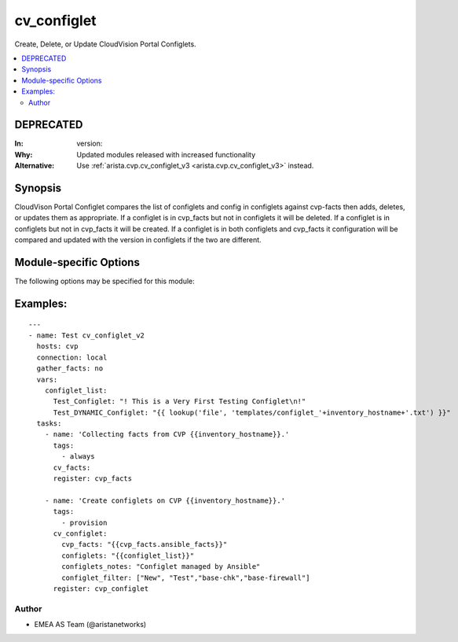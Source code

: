 .. _cv_configlet:

cv_configlet
++++++++++++
Create, Delete, or Update CloudVision Portal Configlets.


.. contents::
   :local:
   :depth: 2

DEPRECATED
----------

:In: version:
:Why: Updated modules released with increased functionality
:Alternative: Use :ref:`arista.cvp.cv_configlet_v3 <arista.cvp.cv_configlet_v3>` instead.



Synopsis
--------


CloudVison Portal Configlet compares the list of configlets and config in
configlets against cvp-facts then adds, deletes, or updates
them as appropriate.
If a configlet is in cvp_facts but not in configlets it will be deleted.
If a configlet is in configlets but not in cvp_facts it will be created.
If a configlet is in both configlets and cvp_facts it configuration will
be compared and updated with the version in configlets
if the two are different.


.. _module-specific-options-label:

Module-specific Options
-----------------------
The following options may be specified for this module:

.. raw:: html

    <table border=1 cellpadding=4>

    <tr>
    <th class="head">parameter</th>
    <th class="head">type</th>
    <th class="head">required</th>
    <th class="head">default</th>
    <th class="head">choices</th>
    <th class="head">comments</th>
    </tr>

    <tr>
    <td>configlet_filter<br/><div style="font-size: small;"></div></td>
    <td>list</td>
    <td>no</td>
    <td>[&#x27;none&#x27;]</td>
    <td></td>
    <td>
        <div>Filter to apply intended mode on a set of configlet. If not used, then module only uses ADD mode. configlet_filter list configlets that can be modified or deleted based on configlets entries.</div>
    </td>
    </tr>

    <tr>
    <td>configlets<br/><div style="font-size: small;"></div></td>
    <td>dict</td>
    <td>yes</td>
    <td></td>
    <td></td>
    <td>
        <div>List of configlets to managed on CVP server.</div>
    </td>
    </tr>

    <tr>
    <td>configlets_notes<br/><div style="font-size: small;"></div></td>
    <td>str</td>
    <td>no</td>
    <td>Managed by Ansible</td>
    <td></td>
    <td>
        <div>Add a note to the configlets.</div>
    </td>
    </tr>

    <tr>
    <td>cvp_facts<br/><div style="font-size: small;"></div></td>
    <td>dict</td>
    <td>yes</td>
    <td></td>
    <td></td>
    <td>
        <div>Facts extracted from CVP servers using cv_facts module</div>
    </td>
    </tr>

    <tr>
    <td>filter_mode<br/><div style="font-size: small;"></div></td>
    <td>str</td>
    <td>no</td>
    <td>loose</td>
    <td><ul><li>loose</li><li>strict</li></ul></td>
    <td>
        <div>If loose, a match is when a configlet matches a substring of a configlet defined in the filter</div>
        <div>If strict, a match is when a configlet exactly matches a configlet defined in the filter</div>
    </td>
    </tr>

    <tr>
    <td>state<br/><div style="font-size: small;"></div></td>
    <td>str</td>
    <td>no</td>
    <td>present</td>
    <td><ul><li>present</li><li>absent</li></ul></td>
    <td>
        <div>If absent, configlets will be removed from CVP if they are not bound to either a container or a device.</div>
        <div>If present, configlets will be created or updated.</div>
    </td>
    </tr>

    </table>
    </br>

.. _cv_configlet-examples-label:

Examples:
---------

::

    ---
    - name: Test cv_configlet_v2
      hosts: cvp
      connection: local
      gather_facts: no
      vars:
        configlet_list:
          Test_Configlet: "! This is a Very First Testing Configlet\n!"
          Test_DYNAMIC_Configlet: "{{ lookup('file', 'templates/configlet_'+inventory_hostname+'.txt') }}"
      tasks:
        - name: 'Collecting facts from CVP {{inventory_hostname}}.'
          tags:
            - always
          cv_facts:
          register: cvp_facts

        - name: 'Create configlets on CVP {{inventory_hostname}}.'
          tags:
            - provision
          cv_configlet:
            cvp_facts: "{{cvp_facts.ansible_facts}}"
            configlets: "{{configlet_list}}"
            configlets_notes: "Configlet managed by Ansible"
            configlet_filter: ["New", "Test","base-chk","base-firewall"]
          register: cvp_configlet



Author
~~~~~~

* EMEA AS Team (@aristanetworks)
